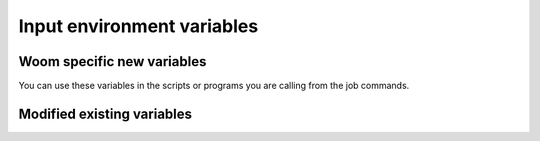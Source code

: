 .. _inputs_envvars:
    
Input environment variables
===========================

Woom specific new variables
---------------------------

You can use these variables in the scripts or programs you are calling from the job commands.

.. envvar:: WOOM_APP_NAME

    Example: ``'CROCO'``

.. envvar:: WOOM_APP_CONF

    Example: ``'MANGA'``

.. envvar:: WOOM_APP_EXP

    Example: ``'EXP23'``

.. envvar:: WOOM_APP_PATH

    Example: ``'CROCO/MANGA/EXP23'``

.. envvar:: WOOM_CYCLE_BEGIN_DATE

    Example: ``'2023-08-02 00:00:00'``

.. envvar:: WOOM_CYCLE_END_DATE

    Example: ``'2023-08-03 00:00:00'``

.. envvar:: WOOM_CYCLE_DURATION

    Example: ``'1 days 00:00:00'``

.. envvar:: WOOM_CYCLE_TOKEN

    Example: ``'2023-08-02T00:00:00-2023-08-03T00:00:00'``

.. envvar:: WOOM_CYCLE_LABEL

    Example: ``'2023-08-02T00:00:00 -> 2023-08-03T00:00:00 (1 days 00:00:00)'``

.. envvar:: WOOM_CYCLE_BEGIN_DATE_PREV

    Example: ``'2023-08-01 00:00:00'``

.. envvar:: WOOM_CYCLE_END_DATE_PREV

    Example: ``'2023-08-02 00:00:00'``

.. envvar:: WOOM_CYCLE_DURATION_PREV

    Example: ``'1 days 00:00:00'``

.. envvar:: WOOM_CYCLE_TOKEN_PREV

    Example: ``'2023-08-01T00:00:00-2023-08-02T00:00:00'``

.. envvar:: WOOM_CYCLE_LABEL_PREV

    Example: ``'2023-08-01T00:00:00 -> 2023-08-02T00:00:00 (1 days 00:00:00)'``

.. envvar:: WOOM_CYCLE_BEGIN_DATE_NEXT

    Example: ``'2023-08-03 00:00:00'``

.. envvar:: WOOM_CYCLE_END_DATE_NEXT

    Example: ``'2023-08-04 00:00:00'``

.. envvar:: WOOM_CYCLE_DURATION_NEXT

    Example: ``'1 days 00:00:00'``

.. envvar:: WOOM_CYCLE_TOKEN_NEXT

    Example: ``'2023-08-02T00:00:00-2023-08-03T00:00:00'``

.. envvar:: WOOM_CYCLE_LABEL_NEXT

    Example: ``'2023-08-03T00:00:00 -> 2023-08-04T00:00:00 (1 days 00:00:00)'``

.. envvar:: WOOM_LOG_DIR

    Example: ``'$WORKFLOW_DIR/jobs/2023-08-01T00:00:00-2023-08-02T00:00:00/ctask1/log'``

.. envvar:: WOOM_RUNDIR

    Example: ``'$HOME/woom/scratch/woom/CROCO/MANGA/EXP23/2023-08-01T00:00:00-2023-08-02T00:00:00/ctask1'``

.. envvar:: WOOM_TASK_NAME

    Example: ``'run_croco'``

.. envvar:: WOOM_SUBMISSION_DIR

    Example: ``'$WORKFLOW_DIR/jobs/CROCO/MANGA/EXP23/2023-08-01T00:00:00-2023-08-02T00:00:00/ctask1'``

.. envvar:: WOOM_TASK_PATH

    Example: ``'CROCO/MANGA/EXP23/2023-08-01T00:00:00-2023-08-02T00:00:00/ctask1'``

.. envvar:: WOOM_WORKFLOW_DIR

    Where the workflow is executed which is where lies the :file:`workflow.cfg` file.

Modified existing variables
---------------------------

.. envvar:: PATH

    ``"$WOOM_WORKFLOW_DIR/bin"`` is prepeded to :envvar:`PATH`

.. envvar:: PYTHONPATH

    ``"$WOOM_WORKFLOW_DIR/lib/python"`` is prepeded to :envvar:`PYTHONPATH`

.. envvar:: LIBRARY_PATH

    ``"$WOOM_WORKFLOW_DIR/lib"`` is prepended to :envvar:`LIBRARY_PATH`

.. envvar:: INCLUDE_PATH

    ``"$WOOM_WORKFLOW_DIR/include"`` is prepended to :envvar:`INCLUDE_PATH`

